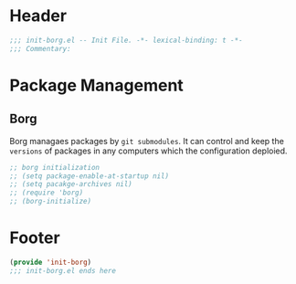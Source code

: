 * Header
#+begin_src emacs-lisp
  ;;; init-borg.el -- Init File. -*- lexical-binding: t -*-
  ;;; Commentary:

#+end_src

* Package Management

** Borg
Borg managaes packages by ~git submodules~.
It can control and keep the =versions= of packages in any computers which the configuration deploied.
#+begin_src emacs-lisp
  ;; borg initialization
  ;; (setq package-enable-at-startup nil)
  ;; (setq pacakge-archives nil)
  ;; (require 'borg)
  ;; (borg-initialize)
#+end_src

* Footer
#+begin_src emacs-lisp
(provide 'init-borg)
;;; init-borg.el ends here
#+end_src
